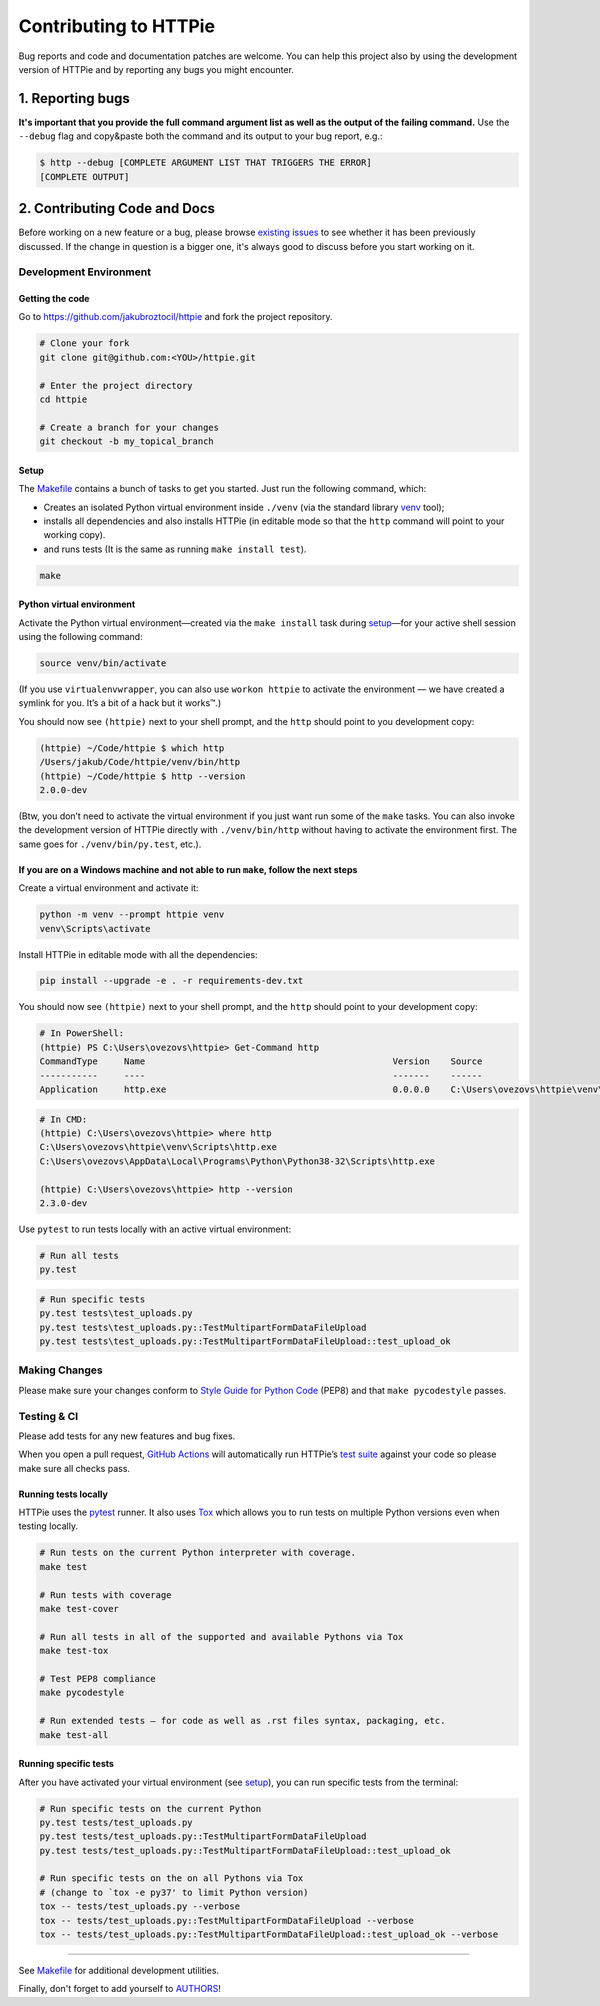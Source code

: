 ######################
Contributing to HTTPie
######################

Bug reports and code and documentation patches are welcome. You can
help this project also by using the development version of HTTPie
and by reporting any bugs you might encounter.

1. Reporting bugs
=================

**It's important that you provide the full command argument list
as well as the output of the failing command.**
Use the ``--debug`` flag and copy&paste both the command and its output
to your bug report, e.g.:

.. code-block:: bash

    $ http --debug [COMPLETE ARGUMENT LIST THAT TRIGGERS THE ERROR]
    [COMPLETE OUTPUT]


2. Contributing Code and Docs
=============================

Before working on a new feature or a bug, please browse `existing issues`_
to see whether it has been previously discussed. If the change in question
is a bigger one, it's always good to discuss before you start working on
it.


Development Environment
--------------------------------


Getting the code
****************

Go to https://github.com/jakubroztocil/httpie and fork the project repository.


.. code-block:: bash

    # Clone your fork
    git clone git@github.com:<YOU>/httpie.git

    # Enter the project directory
    cd httpie

    # Create a branch for your changes
    git checkout -b my_topical_branch


Setup
*****

The `Makefile`_ contains a bunch of tasks to get you started. Just run
the following command, which:


* Creates an isolated Python virtual environment inside ``./venv``
  (via the standard library `venv`_ tool);
* installs all dependencies and also installs HTTPie
  (in editable mode so that the ``http`` command will point to your
  working copy).
* and runs tests (It is the same as running ``make install test``).


.. code-block:: bash

    make



Python virtual environment
**************************

Activate the Python virtual environment—created via the ``make install``
task during `setup`_—for your active shell session using the following command:

.. code-block:: bash

    source venv/bin/activate

(If you use ``virtualenvwrapper``, you can also use ``workon httpie`` to
activate the environment — we have created a symlink for you. It’s a bit of
a hack but it works™.)

You should now see ``(httpie)`` next to your shell prompt, and
the ``http`` should point to you development copy:

.. code-block::

    (httpie) ~/Code/httpie $ which http
    /Users/jakub/Code/httpie/venv/bin/http
    (httpie) ~/Code/httpie $ http --version
    2.0.0-dev

(Btw, you don’t need to activate the virtual environment if you just want
run some of the ``make`` tasks. You can also invoke the development
version of HTTPie directly with ``./venv/bin/http`` without having to activate
the environment first. The same goes for ``./venv/bin/py.test``, etc.).

If you are on a Windows machine and not able to run ``make``, follow the next steps
***********************************************************************************

Create a virtual environment and activate it:

.. code-block:: powershell

    python -m venv --prompt httpie venv
    venv\Scripts\activate

Install HTTPie in editable mode with all the dependencies:

.. code-block:: powershell

    pip install --upgrade -e . -r requirements-dev.txt
    
You should now see ``(httpie)`` next to your shell prompt, and
the ``http`` should point to your development copy:

.. code-block:: powershell
    
    # In PowerShell:
    (httpie) PS C:\Users\ovezovs\httpie> Get-Command http
    CommandType     Name                                               Version    Source
    -----------     ----                                               -------    ------
    Application     http.exe                                           0.0.0.0    C:\Users\ovezovs\httpie\venv\Scripts\http.exe

.. code-block:: bash

    # In CMD:
    (httpie) C:\Users\ovezovs\httpie> where http
    C:\Users\ovezovs\httpie\venv\Scripts\http.exe
    C:\Users\ovezovs\AppData\Local\Programs\Python\Python38-32\Scripts\http.exe
    
    (httpie) C:\Users\ovezovs\httpie> http --version
    2.3.0-dev    

Use ``pytest`` to run tests locally with an active virtual environment:

.. code-block:: bash
    
    # Run all tests
    py.test
    
.. code-block:: bash

    # Run specific tests
    py.test tests\test_uploads.py
    py.test tests\test_uploads.py::TestMultipartFormDataFileUpload
    py.test tests\test_uploads.py::TestMultipartFormDataFileUpload::test_upload_ok



Making Changes
--------------

Please make sure your changes conform to `Style Guide for Python Code`_ (PEP8)
and that ``make pycodestyle`` passes.


Testing & CI
------------

Please add tests for any new features and bug fixes.

When you open a pull request,
`GitHub Actions <https://github.com/jakubroztocil/httpie/actions>`_
will automatically run HTTPie’s `test suite`_ against your code
so please make sure all checks pass.


Running tests locally
*********************

HTTPie uses the `pytest`_ runner. It also uses `Tox`_ which allows you to run
tests on multiple Python versions even when testing locally.


.. code-block:: bash

    # Run tests on the current Python interpreter with coverage.
    make test

    # Run tests with coverage
    make test-cover

    # Run all tests in all of the supported and available Pythons via Tox
    make test-tox

    # Test PEP8 compliance
    make pycodestyle

    # Run extended tests — for code as well as .rst files syntax, packaging, etc.
    make test-all


Running specific tests
**********************

After you have activated your virtual environment (see `setup`_), you
can run specific tests from the terminal:

.. code-block:: bash

    # Run specific tests on the current Python
    py.test tests/test_uploads.py
    py.test tests/test_uploads.py::TestMultipartFormDataFileUpload
    py.test tests/test_uploads.py::TestMultipartFormDataFileUpload::test_upload_ok

    # Run specific tests on the on all Pythons via Tox
    # (change to `tox -e py37' to limit Python version)
    tox -- tests/test_uploads.py --verbose
    tox -- tests/test_uploads.py::TestMultipartFormDataFileUpload --verbose
    tox -- tests/test_uploads.py::TestMultipartFormDataFileUpload::test_upload_ok --verbose

-----

See `Makefile`_ for additional development utilities.


Finally, don't forget to add yourself to `AUTHORS`_!


.. _Tox: http://tox.testrun.org
.. _supported Python environments: https://github.com/jakubroztocil/httpie/blob/master/tox.ini
.. _existing issues: https://github.com/jakubroztocil/httpie/issues?state=open
.. _AUTHORS: https://github.com/jakubroztocil/httpie/blob/master/AUTHORS.rst
.. _Makefile: https://github.com/jakubroztocil/httpie/blob/master/Makefile
.. _venv: https://docs.python.org/3/library/venv.html
.. _pytest: https://pytest.org/
.. _Style Guide for Python Code: https://python.org/dev/peps/pep-0008/
.. _test suite: https://github.com/jakubroztocil/httpie/tree/master/tests
